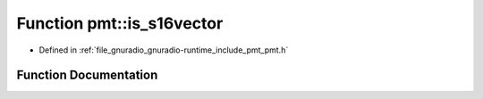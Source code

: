.. _exhale_function_namespacepmt_1a02e9f94e9e2326cdb3179f96942dd699:

Function pmt::is_s16vector
==========================

- Defined in :ref:`file_gnuradio_gnuradio-runtime_include_pmt_pmt.h`


Function Documentation
----------------------


.. doxygenfunction:: pmt::is_s16vector(pmt_t)
   :project: gnuradio